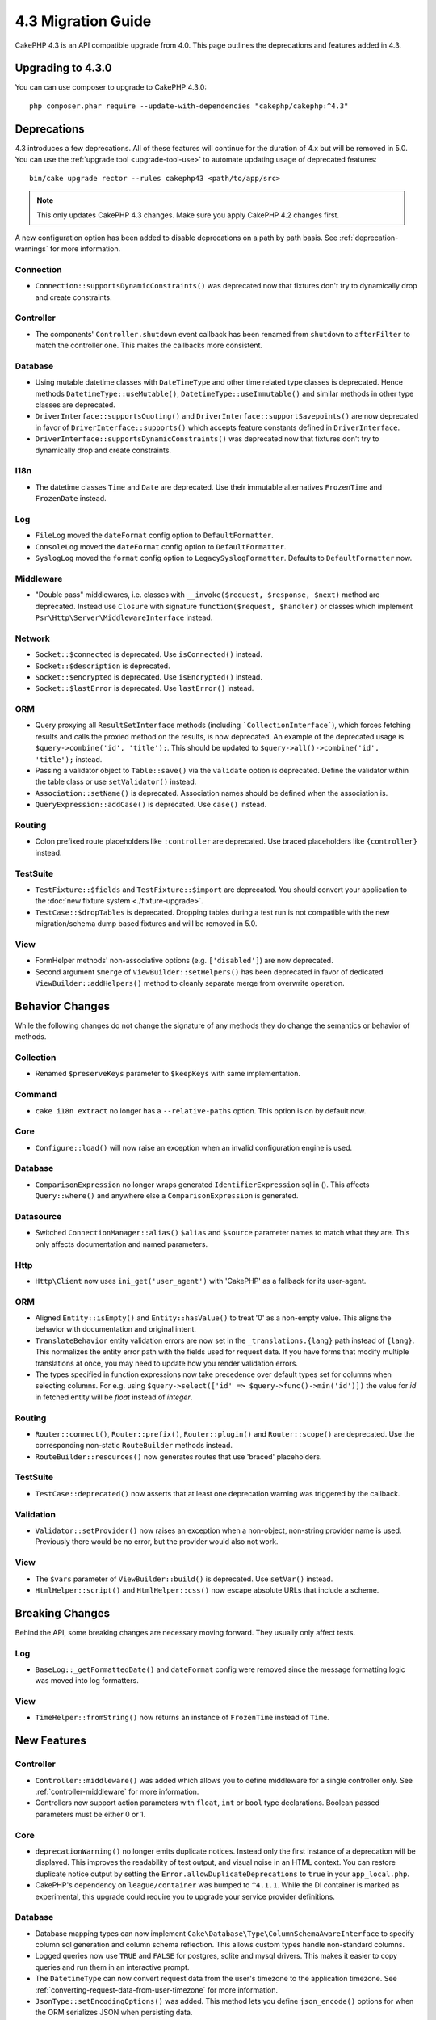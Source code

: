 4.3 Migration Guide
###################

CakePHP 4.3 is an API compatible upgrade from 4.0. This page outlines the
deprecations and features added in 4.3.

Upgrading to 4.3.0
==================

You can can use composer to upgrade to CakePHP 4.3.0::

    php composer.phar require --update-with-dependencies "cakephp/cakephp:^4.3"

Deprecations
============

4.3 introduces a few deprecations. All of these features will continue for the
duration of 4.x but will be removed in 5.0. You can use the
:ref:`upgrade tool <upgrade-tool-use>` to automate updating usage of deprecated
features::

    bin/cake upgrade rector --rules cakephp43 <path/to/app/src>

.. note::
    This only updates CakePHP 4.3 changes. Make sure you apply CakePHP 4.2 changes first.

A new configuration option has been added to disable deprecations on a path by
path basis. See :ref:`deprecation-warnings` for more information.

Connection
----------

- ``Connection::supportsDynamicConstraints()`` was deprecated now that fixtures don't try to dynamically
  drop and create constraints.

Controller
----------

- The components' ``Controller.shutdown`` event callback has been renamed from
  ``shutdown`` to ``afterFilter`` to match the controller one. This makes the callbacks more consistent.

Database
--------

- Using mutable datetime classes with ``DateTimeType`` and other time related type classes is deprecated.
  Hence methods ``DatetimeType::useMutable()``, ``DatetimeType::useImmutable()`` and similar methods
  in other type classes are deprecated.
- ``DriverInterface::supportsQuoting()`` and ``DriverInterface::supportSavepoints()`` are now deprecated
  in favor of ``DriverInterface::supports()`` which accepts feature constants defined in ``DriverInterface``.
- ``DriverInterface::supportsDynamicConstraints()`` was deprecated now that fixtures don't try to dynamically
  drop and create constraints.

I18n
----

- The datetime classes ``Time`` and ``Date`` are deprecated.
  Use their immutable alternatives ``FrozenTime`` and ``FrozenDate`` instead.

Log
---

- ``FileLog`` moved the ``dateFormat`` config option to ``DefaultFormatter``.
- ``ConsoleLog`` moved the ``dateFormat`` config option to ``DefaultFormatter``.
- ``SyslogLog`` moved the ``format`` config option to ``LegacySyslogFormatter``.
  Defaults to ``DefaultFormatter`` now.

Middleware
----------

- "Double pass" middlewares, i.e. classes with ``__invoke($request, $response, $next)``
  method are deprecated.  Instead use ``Closure`` with signature
  ``function($request, $handler)`` or classes which implement
  ``Psr\Http\Server\MiddlewareInterface`` instead.

Network
-------

- ``Socket::$connected`` is deprecated. Use ``isConnected()`` instead.
- ``Socket::$description`` is deprecated.
- ``Socket::$encrypted`` is deprecated. Use ``isEncrypted()`` instead.
- ``Socket::$lastError`` is deprecated. Use ``lastError()`` instead.

ORM
---

- Query proxying all ``ResultSetInterface`` methods (including ```CollectionInterface```), which forces
  fetching results and calls the proxied method on the results, is now deprecated. An example of the
  deprecated usage is ``$query->combine('id', 'title');``. This should be
  updated to ``$query->all()->combine('id', 'title');`` instead.
- Passing a validator object to ``Table::save()`` via the ``validate`` option is
  deprecated. Define the validator within the table class or use ``setValidator()`` instead.
- ``Association::setName()`` is deprecated. Association names should be defined
  when the association is.
- ``QueryExpression::addCase()`` is deprecated. Use ``case()`` instead.

Routing
-------

- Colon prefixed route placeholders like ``:controller`` are deprecated. Use
  braced placeholders like ``{controller}`` instead.

TestSuite
---------

- ``TestFixture::$fields`` and ``TestFixture::$import`` are deprecated. You
  should convert your application to the :doc:`new fixture system <./fixture-upgrade>`.
- ``TestCase::$dropTables`` is deprecated. Dropping tables during a test run is
  not compatible with the new migration/schema dump based fixtures and will be
  removed in 5.0.

View
----

- FormHelper methods' non-associative options (e.g. ``['disabled']``) are now deprecated.
- Second argument ``$merge`` of ``ViewBuilder::setHelpers()`` has been deprecated in favor of dedicated
  ``ViewBuilder::addHelpers()`` method to cleanly separate merge from overwrite operation.

Behavior Changes
================

While the following changes do not change the signature of any methods they do
change the semantics or behavior of methods.

Collection
----------

- Renamed ``$preserveKeys`` parameter to ``$keepKeys`` with same implementation.

Command
-------

- ``cake i18n extract`` no longer has a ``--relative-paths`` option. This option
  is on by default now.

Core
----

- ``Configure::load()`` will now raise an exception when an invalid
  configuration engine is used.

Database
--------

- ``ComparisonExpression`` no longer wraps generated ``IdentifierExpression`` sql in (). This affects
  ``Query::where()`` and anywhere else a ``ComparisonExpression`` is generated.

Datasource
----------

- Switched ``ConnectionManager::alias()`` ``$alias`` and ``$source`` parameter names to match what they are.
  This only affects documentation and named parameters.

Http
----

- ``Http\Client`` now uses ``ini_get('user_agent')`` with 'CakePHP' as
  a fallback for its user-agent.

ORM
---

- Aligned ``Entity::isEmpty()`` and ``Entity::hasValue()`` to treat '0' as a non-empty value.
  This aligns the behavior with documentation and original intent.
- ``TranslateBehavior`` entity validation errors are now set in the
  ``_translations.{lang}`` path instead of ``{lang}``. This normalizes the
  entity error path with the fields used for request data. If you have forms
  that modify multiple translations at once, you may need to update how you
  render validation errors.
- The types specified in function expressions now take precedence over default types set for
  columns when selecting columns. For e.g. using ``$query->select(['id' => $query->func()->min('id')])``
  the value for `id` in fetched entity will be `float` instead of `integer`.

Routing
-------

- ``Router::connect()``, ``Router::prefix()``, ``Router::plugin()`` and ``Router::scope()``
  are deprecated. Use the corresponding non-static ``RouteBuilder`` methods instead.
- ``RouteBuilder::resources()`` now generates routes that use 'braced'
  placeholders.

TestSuite
---------

- ``TestCase::deprecated()`` now asserts that at least one deprecation warning
  was triggered by the callback.

Validation
----------

- ``Validator::setProvider()`` now raises an exception when a non-object,
  non-string provider name is used. Previously there would be no error, but the
  provider would also not work.

View
----

- The ``$vars`` parameter of  ``ViewBuilder::build()`` is deprecated. Use
  ``setVar()`` instead.
- ``HtmlHelper::script()`` and ``HtmlHelper::css()`` now escape absolute URLs
  that include a scheme.

Breaking Changes
================

Behind the API, some breaking changes are necessary moving forward.
They usually only affect tests.

Log
---

- ``BaseLog::_getFormattedDate()`` and ``dateFormat`` config were removed
  since the message formatting logic was moved into log formatters.

View
----
- ``TimeHelper::fromString()`` now returns an instance of ``FrozenTime`` instead of ``Time``.

New Features
============

Controller
----------

- ``Controller::middleware()`` was added which allows you to define middleware
  for a single controller only. See :ref:`controller-middleware` for more information.
- Controllers now support action parameters with ``float``, ``int`` or ``bool`` type declarations.
  Boolean passed parameters must be either 0 or 1.

Core
----

- ``deprecationWarning()`` no longer emits duplicate notices. Instead only the
  first instance of a deprecation will be displayed. This improves the
  readability of test output, and visual noise in an HTML context. You can
  restore duplicate notice output by setting the
  ``Error.allowDuplicateDeprecations`` to ``true`` in your ``app_local.php``.
- CakePHP's dependency on ``league/container`` was bumped to ``^4.1.1``. While
  the DI container is marked as experimental, this upgrade could require you to
  upgrade your service provider definitions.

Database
--------

* Database mapping types can now implement
  ``Cake\Database\Type\ColumnSchemaAwareInterface`` to specify
  column sql generation and column schema reflection. This allows
  custom types handle non-standard columns.
* Logged queries now use ``TRUE`` and ``FALSE`` for postgres, sqlite and mysql
  drivers. This makes it easier to copy queries and run them in an interactive
  prompt.
* The ``DatetimeType`` can now convert request data from the user's timezone
  to the application timezone. See
  :ref:`converting-request-data-from-user-timezone` for more information.
* ``JsonType::setEncodingOptions()`` was added. This method lets you define
  ``json_encode()`` options for when the ORM serializes JSON when persisting
  data.
* Added ``DriverInterface::supports()`` which consolidates all feature checks into one function.
  Drivers can support custom feature namees or any of the feature constants:
  constants.
  
  * ``FEATURE_CTE``
  * ``FEATURE_JSON``
  * ``FEATURE_QUOTE``
  * ``FEATURE_SAVEPOINT``
  * ``FEATURE_WINDOW``
  
- Added ``DriverInterface::inTransaction()`` which reflects the status returned by
  ``PDO::inTranaction()``.
- A fluent builder for ``CASE, WHEN, THEN`` statements has been added. 

Form
----

* ``Form::execute()`` now accepts an ``$options`` parameter. This parameter can
  be used to choose which validator is applied or disable validation.
* ``Form::validate()`` now accepts a ``$validator`` parameter which chooses the
  validation set to be applied.

Http
----

- The ``CspMiddleware`` now sets the ``cspScriptNonce`` and ``cspStyleNonce``
  request attributes which streamlines the adoption of strict
  content-security-policy rules.
- ``Client::addMockResponse()`` and ``clearMockResponses()`` were added.

Log
---

- Log engines now use formatters to format the message string before writing.
  This can be configured with the ``formatter`` config option. See the
  :ref:`logging-formatters` section for more details.
- ``JsonFormatter`` was added and can be set as the ``formatter`` option for
  any log engine.

ORM
---

- Queries that ``contain()`` HasMany and BelongsToMany associations now
  propagate the status of result casting. This ensures that results from all
  associations are either cast with type mapping objects or not at all.
- ``Table`` now includes ``label`` in the list of fields that are candidates for
  ``displayField`` defaults.
- Added ``Query::whereNotInListOrNull()`` and ``QueryExpression::notInOrNull()`` for nullable
  columns since ``null != value`` is always false and the ``NOT IN`` test will always fail when
  the column is null.
- ``LocatorAwareTrait::fetchTable()`` was added. This allows you to use ``$this->fetchTable()``
  to get a table instance in classes which use the trait, like controllers,
  commands, mailers and cells.

TestSuite
---------

- ``IntegrationTestTrait::enableCsrfToken()`` now lets you use custom CSRF
  cookie/session key names.
- ``HttpClientTrait`` was added to make writing HTTP mocks easier.
  See :ref:`httpclient-testing` for more information.
- A new fixture system has been introduced. This fixture system separates schema
  and data enabling you to re-use your existing migrations to define test
  schema. The :doc:`./fixture-upgrade` guide covers how to upgrade.

View
----

- ``HtmlHelper::script()`` and ``HtmlHelper::css()`` now add the ``nonce``
  attribute to generated tags when the ``cspScriptNonce`` and ``cspStyleNonce``
  request attributes are present.
- ``FormHelper::control()`` will now populate the ``aria-invalid``,
  ``aria-required``, and ``aria-describedby``  attributes based on
  metadata from the validator. The ``aria-label`` attribute will be set if
  you disable the automatic label element and provide a placeholder.
- ``ViewBuilder::addHelpers()`` has been added to cleanly separate merge from overwrite operation.
